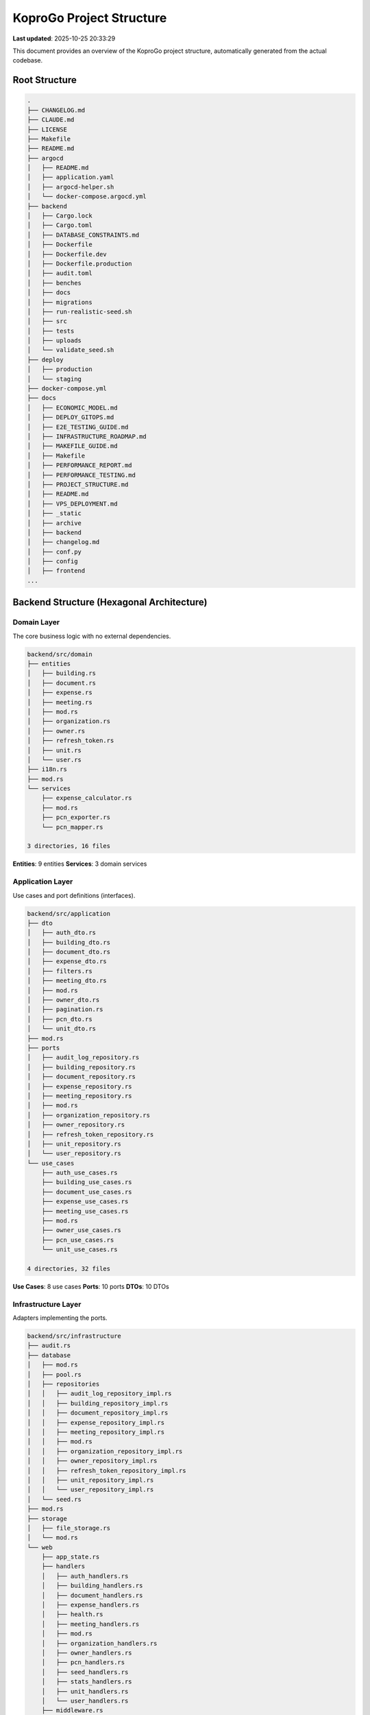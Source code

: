 
KoproGo Project Structure
=========================

**Last updated**\ : 2025-10-25 20:33:29

This document provides an overview of the KoproGo project structure, automatically generated
from the actual codebase.

Root Structure
--------------

.. code-block::

   .
   ├── CHANGELOG.md
   ├── CLAUDE.md
   ├── LICENSE
   ├── Makefile
   ├── README.md
   ├── argocd
   │   ├── README.md
   │   ├── application.yaml
   │   ├── argocd-helper.sh
   │   └── docker-compose.argocd.yml
   ├── backend
   │   ├── Cargo.lock
   │   ├── Cargo.toml
   │   ├── DATABASE_CONSTRAINTS.md
   │   ├── Dockerfile
   │   ├── Dockerfile.dev
   │   ├── Dockerfile.production
   │   ├── audit.toml
   │   ├── benches
   │   ├── docs
   │   ├── migrations
   │   ├── run-realistic-seed.sh
   │   ├── src
   │   ├── tests
   │   ├── uploads
   │   └── validate_seed.sh
   ├── deploy
   │   ├── production
   │   └── staging
   ├── docker-compose.yml
   ├── docs
   │   ├── ECONOMIC_MODEL.md
   │   ├── DEPLOY_GITOPS.md
   │   ├── E2E_TESTING_GUIDE.md
   │   ├── INFRASTRUCTURE_ROADMAP.md
   │   ├── MAKEFILE_GUIDE.md
   │   ├── Makefile
   │   ├── PERFORMANCE_REPORT.md
   │   ├── PERFORMANCE_TESTING.md
   │   ├── PROJECT_STRUCTURE.md
   │   ├── README.md
   │   ├── VPS_DEPLOYMENT.md
   │   ├── _static
   │   ├── archive
   │   ├── backend
   │   ├── changelog.md
   │   ├── conf.py
   │   ├── config
   │   ├── frontend
   ...

Backend Structure (Hexagonal Architecture)
------------------------------------------

Domain Layer
^^^^^^^^^^^^

The core business logic with no external dependencies.

.. code-block::

   backend/src/domain
   ├── entities
   │   ├── building.rs
   │   ├── document.rs
   │   ├── expense.rs
   │   ├── meeting.rs
   │   ├── mod.rs
   │   ├── organization.rs
   │   ├── owner.rs
   │   ├── refresh_token.rs
   │   ├── unit.rs
   │   └── user.rs
   ├── i18n.rs
   ├── mod.rs
   └── services
       ├── expense_calculator.rs
       ├── mod.rs
       ├── pcn_exporter.rs
       └── pcn_mapper.rs

   3 directories, 16 files

**Entities**\ : 9 entities
**Services**\ : 3 domain services

Application Layer
^^^^^^^^^^^^^^^^^

Use cases and port definitions (interfaces).

.. code-block::

   backend/src/application
   ├── dto
   │   ├── auth_dto.rs
   │   ├── building_dto.rs
   │   ├── document_dto.rs
   │   ├── expense_dto.rs
   │   ├── filters.rs
   │   ├── meeting_dto.rs
   │   ├── mod.rs
   │   ├── owner_dto.rs
   │   ├── pagination.rs
   │   ├── pcn_dto.rs
   │   └── unit_dto.rs
   ├── mod.rs
   ├── ports
   │   ├── audit_log_repository.rs
   │   ├── building_repository.rs
   │   ├── document_repository.rs
   │   ├── expense_repository.rs
   │   ├── meeting_repository.rs
   │   ├── mod.rs
   │   ├── organization_repository.rs
   │   ├── owner_repository.rs
   │   ├── refresh_token_repository.rs
   │   ├── unit_repository.rs
   │   └── user_repository.rs
   └── use_cases
       ├── auth_use_cases.rs
       ├── building_use_cases.rs
       ├── document_use_cases.rs
       ├── expense_use_cases.rs
       ├── meeting_use_cases.rs
       ├── mod.rs
       ├── owner_use_cases.rs
       ├── pcn_use_cases.rs
       └── unit_use_cases.rs

   4 directories, 32 files

**Use Cases**\ : 8 use cases
**Ports**\ : 10 ports
**DTOs**\ : 10 DTOs

Infrastructure Layer
^^^^^^^^^^^^^^^^^^^^

Adapters implementing the ports.

.. code-block::

   backend/src/infrastructure
   ├── audit.rs
   ├── database
   │   ├── mod.rs
   │   ├── pool.rs
   │   ├── repositories
   │   │   ├── audit_log_repository_impl.rs
   │   │   ├── building_repository_impl.rs
   │   │   ├── document_repository_impl.rs
   │   │   ├── expense_repository_impl.rs
   │   │   ├── meeting_repository_impl.rs
   │   │   ├── mod.rs
   │   │   ├── organization_repository_impl.rs
   │   │   ├── owner_repository_impl.rs
   │   │   ├── refresh_token_repository_impl.rs
   │   │   ├── unit_repository_impl.rs
   │   │   └── user_repository_impl.rs
   │   └── seed.rs
   ├── mod.rs
   ├── storage
   │   ├── file_storage.rs
   │   └── mod.rs
   └── web
       ├── app_state.rs
       ├── handlers
       │   ├── auth_handlers.rs
       │   ├── building_handlers.rs
       │   ├── document_handlers.rs
       │   ├── expense_handlers.rs
       │   ├── health.rs
       │   ├── meeting_handlers.rs
       │   ├── mod.rs
       │   ├── organization_handlers.rs
       │   ├── owner_handlers.rs
       │   ├── pcn_handlers.rs
       │   ├── seed_handlers.rs
       │   ├── stats_handlers.rs
       │   ├── unit_handlers.rs
       │   └── user_handlers.rs
       ├── middleware.rs
       ├── mod.rs
       └── routes.rs

   6 directories, 36 files

**Repositories**\ : 10 repository implementations
**Handlers**\ : 13 HTTP handlers

Frontend Structure
------------------

.. code-block::

   frontend/src
   ├── components
   │   ├── BuildingList.svelte
   │   ├── BuildingListExample.svelte
   │   ├── DocumentList.svelte
   │   ├── ExpenseList.svelte
   │   ├── LanguageSelector.svelte
   │   ├── LoginForm.svelte
   │   ├── MeetingList.svelte
   │   ├── Navigation.svelte
   │   ├── OrganizationList.svelte
   │   ├── OwnerList.svelte
   │   ├── Pagination.svelte
   │   ├── SyncStatus.svelte
   │   ├── UnitList.svelte
   │   ├── UserListAdmin.svelte
   │   ├── admin
   │   │   └── SeedManager.svelte
   │   └── dashboards
   │       ├── AccountantDashboard.svelte
   │       ├── AdminDashboard.svelte
   │       ├── OwnerDashboard.svelte
   │       └── SyndicDashboard.svelte
   ├── layouts
   │   └── Layout.astro
   ├── lib
   │   ├── I18N_USAGE.md
   │   ├── api.ts
   │   ├── config.ts
   │   ├── db.ts
   │   ├── i18n.ts
   │   ├── sync.ts
   │   └── types.ts
   ├── locales
   │   ├── de.json
   │   ├── en.json
   │   ├── fr.json
   │   └── nl.json
   ├── pages
   │   ├── accountant
   │   │   └── index.astro
   │   ├── admin
   │   │   ├── index.astro
   │   │   ├── organizations.astro
   │   │   ├── seed.astro
   │   │   ├── subscriptions.astro
   │   │   └── users.astro
   │   ├── buildings
   │   │   └── index.astro
   │   ├── documents.astro
   │   ├── expenses.astro
   │   ├── index.astro
   │   ├── login.astro
   │   ├── meetings.astro
   │   ├── owner
   │   │   ├── contact.astro
   │   │   ├── documents.astro
   │   │   ├── expenses.astro
   │   │   ├── index.astro
   │   │   ├── profile.astro
   │   │   └── units.astro
   │   ├── owners.astro
   │   ├── profile.astro
   │   ├── reports.astro
   │   ├── settings.astro
   │   ├── syndic
   │   │   └── index.astro
   │   └── units.astro
   ├── stores
   │   └── auth.ts
   └── styles
       └── global.css

   15 directories, 57 files

Tests Structure
---------------

.. code-block::

   backend/tests
   ├── bdd.rs
   ├── e2e.rs
   ├── e2e_auth.rs
   ├── e2e_http.rs
   └── features
       ├── auth.feature
       ├── building.feature
       ├── documents.feature
       ├── documents_delete.feature
       ├── documents_expenses.feature
       ├── documents_linking.feature
       ├── expenses_pagination.feature
       ├── expenses_pcn.feature
       ├── i18n.feature
       ├── meetings.feature
       ├── meetings_manage.feature
       ├── multitenancy.feature
       └── pagination_filtering.feature

   2 directories, 17 files

Documentation Structure
-----------------------

.. code-block::

   docs
   ├── ECONOMIC_MODEL.md
   ├── DEPLOY_GITOPS.md
   ├── E2E_TESTING_GUIDE.md
   ├── INFRASTRUCTURE_ROADMAP.md
   ├── MAKEFILE_GUIDE.md
   ├── Makefile
   ├── PERFORMANCE_REPORT.md
   ├── PERFORMANCE_TESTING.md
   ├── PROJECT_STRUCTURE.md
   ├── README.md
   ├── VPS_DEPLOYMENT.md
   ├── _static
   ├── archive
   │   ├── ANALYSIS.md
   │   ├── BUSINESS_PLAN.md
   │   ├── ISSUE_004_COMPLETION_GUIDE.md
   │   ├── MARKET_ANALYSIS.md
   │   ├── NEW_ISSUES.md
   │   ├── PRIORITIES_TABLE.md
   │   ├── ROADMAP.md
   │   ├── SESSION_SUMMARY.md
   │   ├── load-tests-troubleshooting
   │   └── root-md
   ├── backend
   │   ├── benches
   │   ├── src
   │   └── tests
   ├── changelog.md
   ├── conf.py
   ├── config
   ├── frontend
   │   └── src
   ├── index.rst
   └── requirements.txt

   12 directories, 23 files

----

*This file is automatically generated by ``.claude/scripts/sync-docs-structure.sh``\ *

